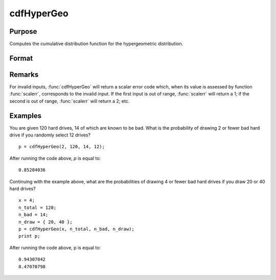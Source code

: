 
cdfHyperGeo
==============================================

Purpose
----------------

Computes the cumulative distribution function for the hypergeometric distribution.

Format
----------------
.. function:: cdfHyperGeo(x, m, k, n)

    :param x: must be a positive number and :math:`< m`
    :type x: NxK matrix or Nx1 vector or scalar

    :param m: The size of the population from which draws will be made. ExE conformable with *x*. *m* must be :math:`> x, k and n`.
    :type m: matrix

    :param k: The number of marked items. ExE conformable with *x*. :math:`0 < prob < 1`.
    :type k: matrix

    :param n: The number of items drawn from the population. ExE conformable with *x*. :math:`0 < k < m`.
    :type n: matrix

    :returns: p (*NxK matrix, Nx1 vector or scalar*), The probability of drawing *x* or fewer marked items. 

Remarks
------------

For invalid inputs, :func:`cdfHyperGeo` will return a scalar error code which,
when its value is assessed by function :func:`scalerr`, corresponds to the
invalid input. If the first input is out of range, :func:`scalerr` will return a
1; if the second is out of range, :func:`scalerr` will return a 2; etc.

Examples
----------------
You are given 120 hard drives, 14 of which are known to be bad. What is the probability of drawing 2 or fewer bad hard drive if you randomly select 12 drives?

::

    p = cdfHyperGeo(2, 120, 14, 12);

After running the code above, *p* is equal to:

::

    0.85284036

Continuing with the example above, what are the probabilities of drawing 4 or fewer bad hard drives if you draw 20 or 40 hard drives?

::

    x = 4;
    n_total = 120;
    n_bad = 14;
    n_draw = { 20, 40 };
    p = cdfHyperGeo(x, n_total, n_bad, n_draw); 
    print p;

After running the code above, p is equal to:

::

    0.94307042 
    0.47070798

.. seealso:: Functions :func:`pdfHyperGeo`, :func:`rndHyperGeo`, :func:`cdfBinomial`

